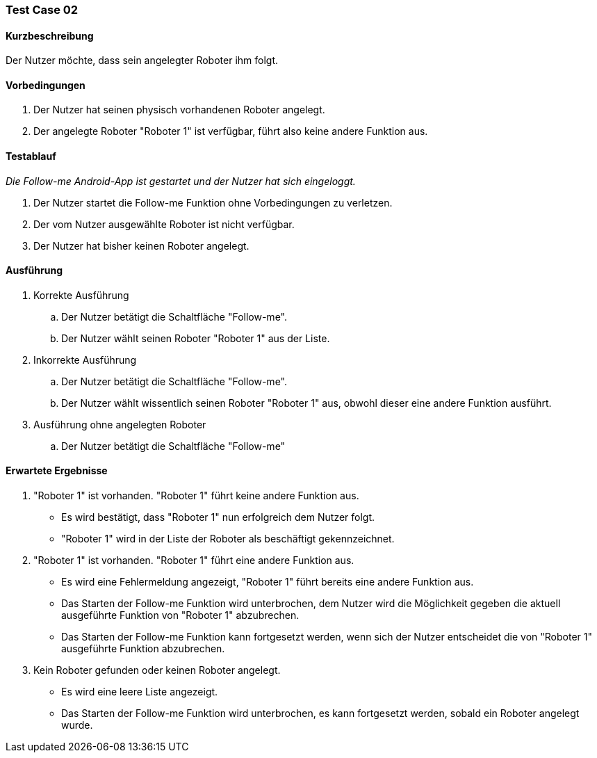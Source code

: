 === Test Case 02

==== Kurzbeschreibung
Der Nutzer möchte, dass sein angelegter Roboter ihm folgt.

==== Vorbedingungen
. Der Nutzer hat seinen physisch vorhandenen Roboter angelegt.
. Der angelegte Roboter "Roboter 1" ist verfügbar, führt also keine andere Funktion aus.


==== Testablauf
_Die Follow-me Android-App ist gestartet und der Nutzer hat sich eingeloggt._

. Der Nutzer startet die Follow-me Funktion ohne Vorbedingungen zu verletzen.
. Der vom Nutzer ausgewählte Roboter ist nicht verfügbar.
. Der Nutzer hat bisher keinen Roboter angelegt.


==== Ausführung
. Korrekte Ausführung
.. Der Nutzer betätigt die Schaltfläche "Follow-me".
.. Der Nutzer wählt seinen Roboter "Roboter 1" aus der Liste.

. Inkorrekte Ausführung
.. Der Nutzer betätigt die Schaltfläche "Follow-me".
.. Der Nutzer wählt wissentlich seinen Roboter "Roboter 1" aus, obwohl dieser eine andere Funktion ausführt.

. Ausführung ohne angelegten Roboter
.. Der Nutzer betätigt die Schaltfläche "Follow-me"



==== Erwartete Ergebnisse
. "Roboter 1" ist vorhanden. "Roboter 1" führt keine andere Funktion aus.
* Es wird bestätigt, dass "Roboter 1" nun erfolgreich dem Nutzer folgt.
* "Roboter 1" wird in der Liste der Roboter als beschäftigt gekennzeichnet.

. "Roboter 1" ist vorhanden. "Roboter 1" führt eine andere Funktion aus.
* Es wird eine Fehlermeldung angezeigt, "Roboter 1" führt bereits eine andere Funktion aus.
* Das Starten der Follow-me Funktion wird unterbrochen, dem Nutzer wird die Möglichkeit gegeben die aktuell ausgeführte Funktion von "Roboter 1" abzubrechen.
* Das Starten der Follow-me Funktion kann fortgesetzt werden, wenn sich der Nutzer entscheidet die von "Roboter 1" ausgeführte Funktion abzubrechen.

. Kein Roboter gefunden oder keinen Roboter angelegt.
* Es wird eine leere Liste angezeigt.
* Das Starten der Follow-me Funktion wird unterbrochen, es kann fortgesetzt werden, sobald ein Roboter angelegt wurde.


